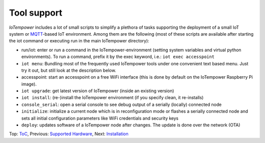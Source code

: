 Tool support
------------

*IoTempower* includes a lot of small scripts to simplify a plethora of tasks
supporting the deployment of a small IoT system or
`MQTT <http://mqtt.org/>`__-based IoT environment.
Among them are the following (most of these scripts are available after
starting the iot command or executing run in the main IoTempower directory):

- run/iot: enter or run a command in the IoTempower-environment (setting
  system variables and virtual python environments). To run a command, prefix
  it by the exec keyword, i.e.: ``iot exec accesspoint``

- ``iot menu``: Bundling most of the frequently used IoTempower tools
  under one convenient text based menu. Just try it out, but still look at
  the description below.

- accesspoint: start an accesspoint on a free WiFi interface (this is
  done by default on the IoTempower Raspberry Pi image). 

- ``iot upgrade``: get latest version of IoTempower
  (inside an existing version)

- ``iot install``: (re-)install the IoTempower environment
  (if you specify clean, it re-installs)

- ``console_serial``: open a serial console to see debug output of a
  serially (locally) connected node

- ``initialize``: initialize a current node which is in reconfiguration mode or
  flashes a serially connected node and sets all initial configuration
  parameters like WiFi credentials and security keys

- ``deploy``: updates software of a IoTempower node after changes. The update
  is done over the network (OTA)

Top: `ToC <index-doc.rst>`_, Previous: `Supported Hardware <hardware.rst>`_,
Next: `Installation <installation.rst>`_